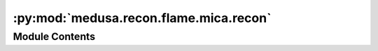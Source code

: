 :py:mod:`medusa.recon.flame.mica.recon`
=======================================

.. py:module:: medusa.recon.flame.mica.recon


Module Contents
---------------

.. py:class:: MicaReconModel(device='cuda')

   Bases: :py:obj:`medusa.recon.flame.base.FlameReconModel`

   A simplified implementation of the MICA 3D face reconstruction model
   (https://zielon.github.io/mica/), for inference only.

   :param device: Either 'cuda' (uses GPU) or 'cpu'
   :type device: str

   .. py:attribute:: benchmark
      :annotation: = True

      

   .. py:method:: __call__(image)

      Performs 3D reconstruction on the supplied image.

      :param image: Ideally, a numpy array or torch tensor of shape 1 x 3 x 112 x 112
                    (1, C, W, H), representing a cropped image as done by the
                    InsightFaceCroppingModel
      :type image: np.ndarray, torch.Tensor

      :returns: **out** -- A dictionary with two keys: ``"v"``, the reconstructed vertices (5023 in
                total) and ``"mat"``, a 4x4 Numpy array representing the local-to-world
                matrix, which is in the case of MICA the identity matrix
      :rtype: dict



